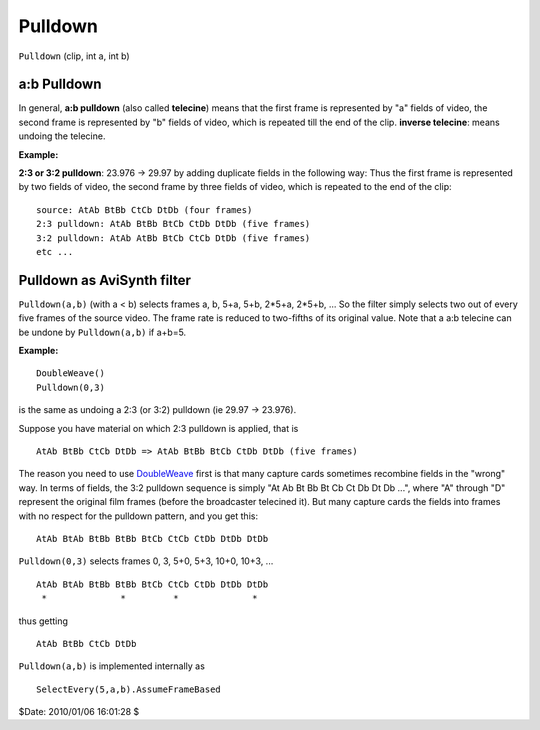 
Pulldown
========

``Pulldown`` (clip, int a, int b)


a:b Pulldown
------------

In general, **a:b pulldown** (also called **telecine**) means that the first
frame is represented by "a" fields of video, the second frame is represented
by "b" fields of video, which is repeated till the end of the clip. **inverse
telecine**: means undoing the telecine.

**Example:**

**2:3 or 3:2 pulldown**: 23.976 -> 29.97 by adding duplicate fields in the
following way: Thus the first frame is represented by two fields of video,
the second frame by three fields of video, which is repeated to the end of
the clip:

::

    source: AtAb BtBb CtCb DtDb (four frames)
    2:3 pulldown: AtAb BtBb BtCb CtDb DtDb (five frames)
    3:2 pulldown: AtAb AtBb BtCb CtCb DtDb (five frames)
    etc ...

Pulldown as AviSynth filter
---------------------------

``Pulldown(a,b)`` (with a < b) selects frames a, b, 5+a, 5+b, 2*5+a, 2*5+b,
... So the filter simply selects two out of every five frames of the source
video. The frame rate is reduced to two-fifths of its original value. Note
that a a:b telecine can be undone by ``Pulldown(a,b)`` if a+b=5.

**Example:**

::

    DoubleWeave()
    Pulldown(0,3)

is the same as undoing a 2:3 (or 3:2) pulldown (ie 29.97 -> 23.976).

Suppose you have material on which 2:3 pulldown is applied, that is

::

    AtAb BtBb CtCb DtDb => AtAb BtBb BtCb CtDb DtDb (five frames)

The reason you need to use `DoubleWeave`_ first is that many capture
cards sometimes recombine fields in the "wrong" way. In terms of fields, the
3:2 pulldown sequence is simply "At Ab Bt Bb Bt Cb Ct Db Dt Db ...", where
"A" through "D" represent the original film frames (before the broadcaster
telecined it). But many capture cards the fields into frames with no respect
for the pulldown pattern, and you get this:

::

    AtAb BtAb BtBb BtBb BtCb CtCb CtDb DtDb DtDb

``Pulldown(0,3)`` selects frames 0, 3, 5+0, 5+3, 10+0, 10+3, ...

::

    AtAb BtAb BtBb BtBb BtCb CtCb CtDb DtDb DtDb
     *              *         *              *

thus getting

::

    AtAb BtBb CtCb DtDb

``Pulldown(a,b)`` is implemented internally as
::

    SelectEvery(5,a,b).AssumeFrameBased

$Date: 2010/01/06 16:01:28 $

.. _DoubleWeave: doubleweave.rst

